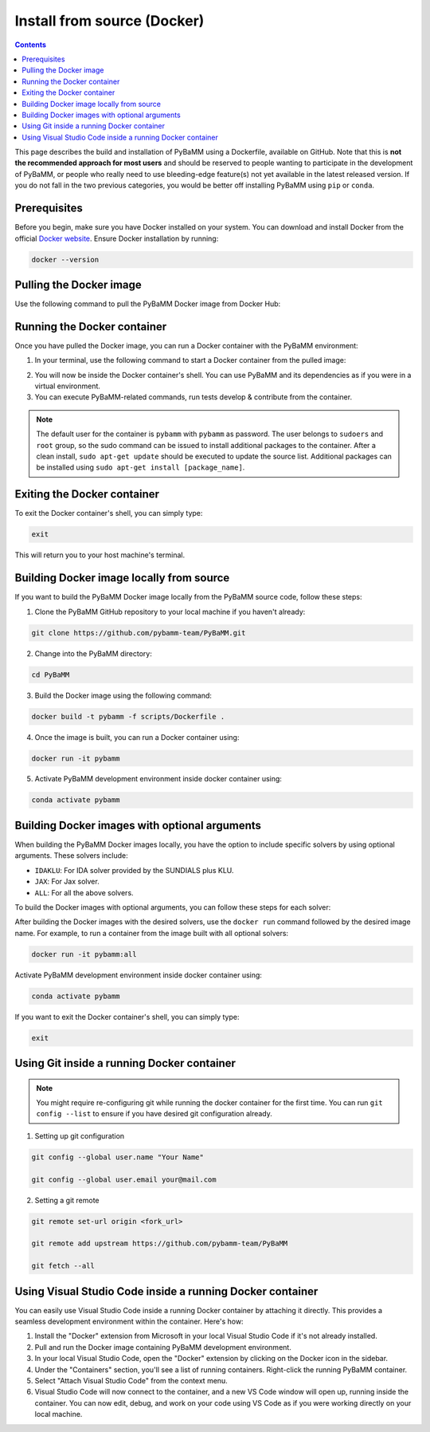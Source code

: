 Install from source (Docker)
============================

.. contents::

This page describes the build and installation of PyBaMM using a Dockerfile, available on GitHub. Note that this is **not the recommended approach for most users** and should be reserved to people wanting to participate in the development of PyBaMM, or people who really need to use bleeding-edge feature(s) not yet available in the latest released version. If you do not fall in the two previous categories, you would be better off installing PyBaMM using ``pip`` or ``conda``.

Prerequisites
-------------

Before you begin, make sure you have Docker installed on your system. You can download and install Docker from the official `Docker website <https://www.docker.com/get-started/>`_.
Ensure Docker installation by running:

.. code:: bash

	  docker --version

Pulling the Docker image
------------------------

Use the following command to pull the PyBaMM Docker image from Docker Hub:

.. tab:: No optional solver

      .. code:: bash

            docker pull pybamm/pybamm:latest

.. tab:: JAX solver

      .. code:: bash

            docker pull pybamm/pybamm:jax

.. tab:: IDAKLU solver

      .. code:: bash

            docker pull pybamm/pybamm:idaklu

.. tab:: All solvers

      .. code:: bash

            docker pull pybamm/pybamm:all

Running the Docker container
----------------------------

Once you have pulled the Docker image, you can run a Docker container with the PyBaMM environment:

1. In your terminal, use the following command to start a Docker container from the pulled image:

.. tab:: Basic

      .. code:: bash

            docker run -it pybamm/pybamm:latest

.. tab:: ODES Solver

      .. code:: bash

            docker run -it pybamm/pybamm:odes

.. tab:: JAX Solver

      .. code:: bash

            docker run -it pybamm/pybamm:jax

.. tab:: IDAKLU Solver

      .. code:: bash

            docker run -it pybamm/pybamm:idaklu

.. tab:: All Solver

      .. code:: bash

            docker run -it pybamm/pybamm:all

2. You will now be inside the Docker container's shell. You can use PyBaMM and its dependencies as if you were in a virtual environment.

3. You can execute PyBaMM-related commands, run tests develop & contribute from the container.

.. note::

    The default user for the container is ``pybamm`` with ``pybamm`` as password. The user belongs to
    ``sudoers`` and ``root`` group, so the sudo command can be issued to install additional packages to
    the container.  After a clean install, ``sudo apt-get update`` should be executed to update the source
    list. Additional packages can be installed using ``sudo apt-get install [package_name]``.

Exiting the Docker container
----------------------------

To exit the Docker container's shell, you can simply type:

.. code-block:: bash

      exit

This will return you to your host machine's terminal.

Building Docker image locally from source
-----------------------------------------

If you want to build the PyBaMM Docker image locally from the PyBaMM source code, follow these steps:

1. Clone the PyBaMM GitHub repository to your local machine if you haven't already:

.. code-block:: bash

      git clone https://github.com/pybamm-team/PyBaMM.git

2. Change into the PyBaMM directory:

.. code-block:: bash

      cd PyBaMM

3. Build the Docker image using the following command:

.. code-block:: bash

      docker build -t pybamm -f scripts/Dockerfile .

4. Once the image is built, you can run a Docker container using:

.. code-block:: bash

      docker run -it pybamm

5. Activate PyBaMM development environment inside docker container using:

.. code-block:: bash

      conda activate pybamm

Building Docker images with optional arguments
----------------------------------------------

When building the PyBaMM Docker images locally, you have the option to include specific solvers by using optional arguments. These solvers include:

- ``IDAKLU``: For IDA solver provided by the SUNDIALS plus KLU.
- ``JAX``: For Jax solver.
- ``ALL``: For all the above solvers.

To build the Docker images with optional arguments, you can follow these steps for each solver:

.. tab:: JAX solver

      .. code-block:: bash

            docker build -t pybamm:jax -f scripts/Dockerfile --build-arg JAX=true .

.. tab:: IDAKLU solver

      .. code-block:: bash

            docker build -t pybamm:idaklu -f scripts/Dockerfile --build-arg IDAKLU=true .

.. tab:: All solvers

      .. code-block:: bash

            docker build -t pybamm:all -f scripts/Dockerfile --build-arg ALL=true .

After building the Docker images with the desired solvers, use the ``docker run`` command followed by the desired image name. For example, to run a container from the image built with all optional solvers:

.. code-block:: bash

      docker run -it pybamm:all

Activate PyBaMM development environment inside docker container using:

.. code-block:: bash

      conda activate pybamm

If you want to exit the Docker container's shell, you can simply type:

.. code-block:: bash

      exit


Using Git inside a running Docker container
-------------------------------------------

.. note::
      You might require re-configuring git while running the docker container for the first time.
      You can run ``git config --list`` to ensure if you have desired git configuration already.

1. Setting up git configuration

.. code-block:: bash

      git config --global user.name "Your Name"

      git config --global user.email your@mail.com

2. Setting a git remote

.. code-block:: bash

      git remote set-url origin <fork_url>

      git remote add upstream https://github.com/pybamm-team/PyBaMM

      git fetch --all

Using Visual Studio Code inside a running Docker container
----------------------------------------------------------

You can easily use Visual Studio Code inside a running Docker container by attaching it directly. This provides a seamless development environment within the container. Here's how:

1. Install the "Docker" extension from Microsoft in your local Visual Studio Code if it's not already installed.
2. Pull and run the Docker image containing PyBaMM development environment.
3. In your local Visual Studio Code, open the "Docker" extension by clicking on the Docker icon in the sidebar.
4. Under the "Containers" section, you'll see a list of running containers. Right-click the running PyBaMM container.
5. Select "Attach Visual Studio Code" from the context menu.
6. Visual Studio Code will now connect to the container, and a new VS Code window will open up, running inside the container. You can now edit, debug, and work on your code using VS Code as if you were working directly on your local machine.
